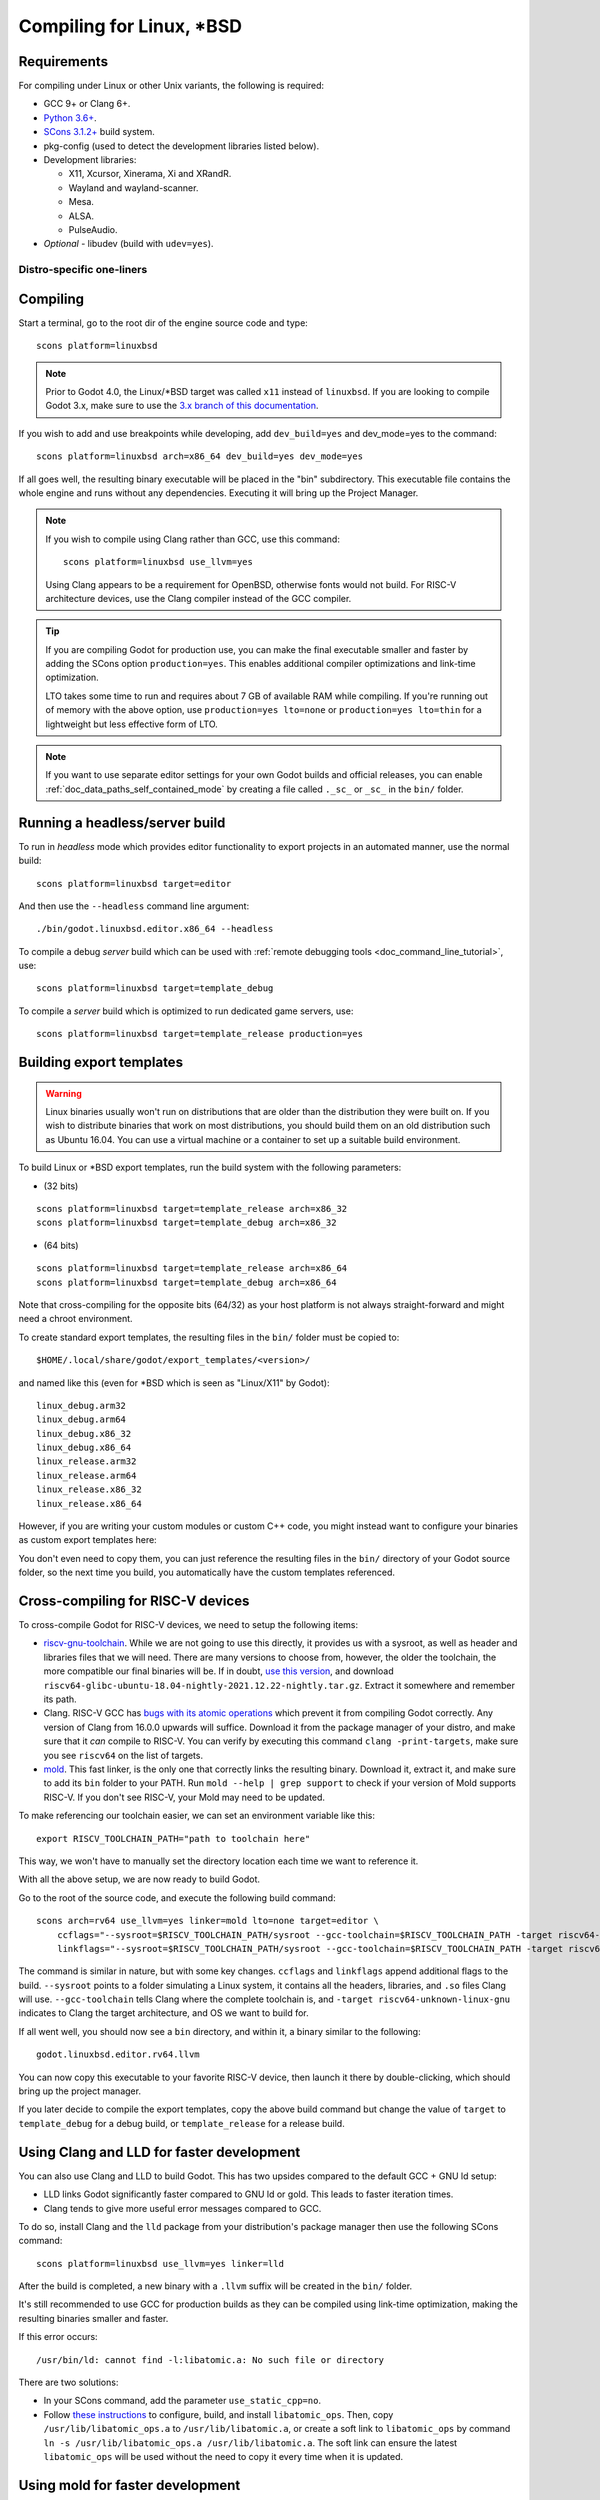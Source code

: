 .. _doc_compiling_for_linuxbsd:

Compiling for Linux, \*BSD
==========================

.. highlight:: shell

.. seealso::

    This page describes how to compile Linux editor and export template binaries from source.
    If you're looking to export your project to Linux instead, read :ref:`doc_exporting_for_linux`.

Requirements
------------

For compiling under Linux or other Unix variants, the following is
required:

- GCC 9+ or Clang 6+.
- `Python 3.6+ <https://www.python.org/downloads/>`_.
- `SCons 3.1.2+ <https://scons.org/pages/download.html>`_ build system.
- pkg-config (used to detect the development libraries listed below).
- Development libraries:

  - X11, Xcursor, Xinerama, Xi and XRandR.
  - Wayland and wayland-scanner.
  - Mesa.
  - ALSA.
  - PulseAudio.

- *Optional* - libudev (build with ``udev=yes``).

.. seealso::

    To get the Godot source code for compiling, see :ref:`doc_getting_source`.

    For a general overview of SCons usage for Godot, see :ref:`doc_introduction_to_the_buildsystem`.

.. _doc_compiling_for_linuxbsd_oneliners:

Distro-specific one-liners
^^^^^^^^^^^^^^^^^^^^^^^^^^

.. tabs::

    .. tab:: Alpine Linux

        ::

            apk add \
              scons \
              pkgconf \
              gcc \
              g++ \
              libx11-dev \
              libxcursor-dev \
              libxinerama-dev \
              libxi-dev \
              libxrandr-dev \
              mesa-dev \
              eudev-dev \
              alsa-lib-dev \
              pulseaudio-dev

    .. tab:: Arch Linux

        ::

            pacman -Sy --noconfirm --needed \
              scons \
              pkgconf \
              gcc \
              libxcursor \
              libxinerama \
              libxi \
              libxrandr \
              wayland-utils \
              mesa \
              glu \
              libglvnd \
              alsa-lib \
              pulseaudio

    .. tab:: Debian/Ubuntu

        ::

            sudo apt-get update
            sudo apt-get install -y \
              build-essential \
              scons \
              pkg-config \
              libx11-dev \
              libxcursor-dev \
              libxinerama-dev \
              libgl1-mesa-dev \
              libglu1-mesa-dev \
              libasound2-dev \
              libpulse-dev \
              libudev-dev \
              libxi-dev \
              libxrandr-dev \
              libwayland-dev

    .. tab:: Fedora

        ::

            sudo dnf install -y \
              scons \
              pkgconfig \
              libX11-devel \
              libXcursor-devel \
              libXrandr-devel \
              libXinerama-devel \
              libXi-devel \
              wayland-devel \
              mesa-libGL-devel \
              mesa-libGLU-devel \
              alsa-lib-devel \
              pulseaudio-libs-devel \
              libudev-devel \
              gcc-c++ \
              libstdc++-static \
              libatomic-static

    .. tab:: FreeBSD

        ::

            pkg install \
              py37-scons \
              pkgconf \
              xorg-libraries \
              libXcursor \
              libXrandr \
              libXi \
              xorgproto \
              libGLU \
              alsa-lib \
              pulseaudio

    .. tab:: Gentoo

        ::

            emerge --sync
            emerge -an \
              dev-build/scons \
              x11-libs/libX11 \
              x11-libs/libXcursor \
              x11-libs/libXinerama \
              x11-libs/libXi \
              dev-util/wayland-scanner \
              media-libs/mesa \
              media-libs/glu \
              media-libs/alsa-lib \
              media-sound/pulseaudio

    .. tab:: Mageia

        ::

            sudo urpmi --auto \
              scons \
              task-c++-devel \
              wayland-devel \
              "pkgconfig(alsa)" \
              "pkgconfig(glu)" \
              "pkgconfig(libpulse)" \
              "pkgconfig(udev)" \
              "pkgconfig(x11)" \
              "pkgconfig(xcursor)" \
              "pkgconfig(xinerama)" \
              "pkgconfig(xi)" \
              "pkgconfig(xrandr)"

    .. tab:: NetBSD

        ::

            pkg_add \
              pkg-config \
              py37-scons

        .. hint::

            For audio support, you can optionally install ``pulseaudio``.

    .. tab:: OpenBSD

        ::

            pkg_add \
              python \
              scons \
              llvm

    .. tab:: openSUSE

        ::

            sudo zypper install -y \
              scons \
              pkgconfig \
              libX11-devel \
              libXcursor-devel \
              libXrandr-devel \
              libXinerama-devel \
              libXi-devel \
              wayland-devel \
              Mesa-libGL-devel \
              alsa-devel \
              libpulse-devel \
              libudev-devel \
              gcc-c++ \
              libGLU1

    .. tab:: Solus

        ::

            eopkg install -y \
              -c system.devel \
              scons \
              libxcursor-devel \
              libxinerama-devel \
              libxi-devel \
              libxrandr-devel \
              wayland-devel \
              mesalib-devel \
              libglu \
              alsa-lib-devel \
              pulseaudio-devel

Compiling
---------

Start a terminal, go to the root dir of the engine source code and type:

::

    scons platform=linuxbsd

.. note::

    Prior to Godot 4.0, the Linux/\*BSD target was called ``x11`` instead of
    ``linuxbsd``. If you are looking to compile Godot 3.x, make sure to use the
    `3.x branch of this documentation <https://docs.godotengine.org/en/3.6/development/compiling/compiling_for_x11.html>`__.

If you wish to add and use breakpoints while developing, add ``dev_build=yes``
and dev_mode=yes to the command::
    
    scons platform=linuxbsd arch=x86_64 dev_build=yes dev_mode=yes

If all goes well, the resulting binary executable will be placed in the
"bin" subdirectory. This executable file contains the whole engine and
runs without any dependencies. Executing it will bring up the Project
Manager.

.. note::

    If you wish to compile using Clang rather than GCC, use this command:

    ::

        scons platform=linuxbsd use_llvm=yes

    Using Clang appears to be a requirement for OpenBSD, otherwise fonts
    would not build.
    For RISC-V architecture devices, use the Clang compiler instead of the GCC compiler.

.. tip:: If you are compiling Godot for production use, you can
         make the final executable smaller and faster by adding the
         SCons option ``production=yes``. This enables additional compiler
         optimizations and link-time optimization.

         LTO takes some time to run and requires about 7 GB of available RAM
         while compiling. If you're running out of memory with the above option,
         use ``production=yes lto=none`` or ``production=yes lto=thin`` for a
         lightweight but less effective form of LTO.

.. note:: If you want to use separate editor settings for your own Godot builds
          and official releases, you can enable
          :ref:`doc_data_paths_self_contained_mode` by creating a file called
          ``._sc_`` or ``_sc_`` in the ``bin/`` folder.

Running a headless/server build
-------------------------------

To run in *headless* mode which provides editor functionality to export
projects in an automated manner, use the normal build::

    scons platform=linuxbsd target=editor

And then use the ``--headless`` command line argument::

    ./bin/godot.linuxbsd.editor.x86_64 --headless

To compile a debug *server* build which can be used with
:ref:`remote debugging tools <doc_command_line_tutorial>`, use::

    scons platform=linuxbsd target=template_debug

To compile a *server* build which is optimized to run dedicated game servers,
use::

    scons platform=linuxbsd target=template_release production=yes

Building export templates
-------------------------

.. warning:: Linux binaries usually won't run on distributions that are
             older than the distribution they were built on. If you wish to
             distribute binaries that work on most distributions,
             you should build them on an old distribution such as Ubuntu 16.04.
             You can use a virtual machine or a container to set up a suitable
             build environment.


To build Linux or \*BSD export templates, run the build system with the
following parameters:

-  (32 bits)

::

    scons platform=linuxbsd target=template_release arch=x86_32
    scons platform=linuxbsd target=template_debug arch=x86_32

-  (64 bits)

::

    scons platform=linuxbsd target=template_release arch=x86_64
    scons platform=linuxbsd target=template_debug arch=x86_64

Note that cross-compiling for the opposite bits (64/32) as your host
platform is not always straight-forward and might need a chroot environment.

To create standard export templates, the resulting files in the ``bin/`` folder
must be copied to:

::

    $HOME/.local/share/godot/export_templates/<version>/

and named like this (even for \*BSD which is seen as "Linux/X11" by Godot):

::

    linux_debug.arm32
    linux_debug.arm64
    linux_debug.x86_32
    linux_debug.x86_64
    linux_release.arm32
    linux_release.arm64
    linux_release.x86_32
    linux_release.x86_64

However, if you are writing your custom modules or custom C++ code, you
might instead want to configure your binaries as custom export templates
here:

.. image:: img/lintemplates.png

You don't even need to copy them, you can just reference the resulting
files in the ``bin/`` directory of your Godot source folder, so the next
time you build, you automatically have the custom templates referenced.

Cross-compiling for RISC-V devices
----------------------------------

To cross-compile Godot for RISC-V devices, we need to setup the following items:

- `riscv-gnu-toolchain <https://github.com/riscv-collab/riscv-gnu-toolchain/releases>`__.
  While we are not going to use this directly, it provides us with a sysroot, as well
  as header and libraries files that we will need. There are many versions to choose
  from, however, the older the toolchain, the more compatible our final binaries will be.
  If in doubt, `use this version <https://github.com/riscv-collab/riscv-gnu-toolchain/releases/tag/2021.12.22>`__,
  and download ``riscv64-glibc-ubuntu-18.04-nightly-2021.12.22-nightly.tar.gz``. Extract
  it somewhere and remember its path.
- Clang. RISC-V GCC has
  `bugs with its atomic operations <https://github.com/riscv-collab/riscv-gcc/issues/15>`__
  which prevent it from compiling Godot correctly. Any version of Clang from 16.0.0 upwards
  will suffice. Download it from the package manager of your distro, and make sure that
  it *can* compile to RISC-V. You can verify by executing this command ``clang -print-targets``,
  make sure you see ``riscv64`` on the list of targets.
- `mold <https://github.com/rui314/mold/releases>`__. This fast linker,
  is the only one that correctly links the resulting binary. Download it, extract it,
  and make sure to add its ``bin`` folder to your PATH. Run
  ``mold --help | grep support`` to check if your version of Mold supports RISC-V.
  If you don't see RISC-V, your Mold may need to be updated.

To make referencing our toolchain easier, we can set an environment
variable like this:

::

    export RISCV_TOOLCHAIN_PATH="path to toolchain here"

This way, we won't have to manually set the directory location
each time we want to reference it.

With all the above setup, we are now ready to build Godot.

Go to the root of the source code, and execute the following build command:

::

    scons arch=rv64 use_llvm=yes linker=mold lto=none target=editor \
        ccflags="--sysroot=$RISCV_TOOLCHAIN_PATH/sysroot --gcc-toolchain=$RISCV_TOOLCHAIN_PATH -target riscv64-unknown-linux-gnu" \
        linkflags="--sysroot=$RISCV_TOOLCHAIN_PATH/sysroot --gcc-toolchain=$RISCV_TOOLCHAIN_PATH -target riscv64-unknown-linux-gnu"

The command is similar in nature, but with some key changes. ``ccflags`` and
``linkflags`` append additional flags to the build. ``--sysroot`` points to
a folder simulating a Linux system, it contains all the headers, libraries,
and ``.so`` files Clang will use. ``--gcc-toolchain`` tells Clang where
the complete toolchain is, and ``-target riscv64-unknown-linux-gnu``
indicates to Clang the target architecture, and OS we want to build for.

If all went well, you should now see a ``bin`` directory, and within it,
a binary similar to the following:

::

    godot.linuxbsd.editor.rv64.llvm

You can now copy this executable to your favorite RISC-V device,
then launch it there by double-clicking, which should bring up
the project manager.

If you later decide to compile the export templates, copy the above
build command but change the value of ``target`` to ``template_debug`` for
a debug build, or ``template_release`` for a release build.

Using Clang and LLD for faster development
------------------------------------------

You can also use Clang and LLD to build Godot. This has two upsides compared to
the default GCC + GNU ld setup:

- LLD links Godot significantly faster compared to GNU ld or gold. This leads to
  faster iteration times.
- Clang tends to give more useful error messages compared to GCC.

To do so, install Clang and the ``lld`` package from your distribution's package manager
then use the following SCons command::

    scons platform=linuxbsd use_llvm=yes linker=lld

After the build is completed, a new binary with a ``.llvm`` suffix will be
created in the ``bin/`` folder.

It's still recommended to use GCC for production builds as they can be compiled using
link-time optimization, making the resulting binaries smaller and faster.

If this error occurs::

    /usr/bin/ld: cannot find -l:libatomic.a: No such file or directory

There are two solutions:

- In your SCons command, add the parameter ``use_static_cpp=no``.
- Follow `these instructions <https://github.com/ivmai/libatomic_ops#installation-and-usage>`__ to configure, build, and
  install ``libatomic_ops``. Then, copy ``/usr/lib/libatomic_ops.a`` to ``/usr/lib/libatomic.a``, or create a soft link
  to ``libatomic_ops`` by command ``ln -s /usr/lib/libatomic_ops.a /usr/lib/libatomic.a``. The soft link can ensure the
  latest ``libatomic_ops`` will be used without the need to copy it every time when it is updated.

Using mold for faster development
---------------------------------

For even faster linking compared to LLD, you can use `mold <https://github.com/rui314/mold>`__.
mold can be used with either GCC or Clang.

As of January 2023, mold is not readily available in Linux distribution
repositories, so you will have to install its binaries manually.

- Download mold binaries from its `releases page <https://github.com/rui314/mold/releases/latest>`__.
- Extract the ``.tar.gz`` file, then move the extracted folder to a location such as ``.local/share/mold``.
- Add ``$HOME/.local/share/mold/bin`` to your user's ``PATH`` environment variable.
  For example, you can add the following line at the end of your ``$HOME/.bash_profile`` file:

::

    PATH="$HOME/.local/share/mold/bin:$PATH"

- Open a new terminal (or run ``source "$HOME/.bash_profile"``),
  then use the following SCons command when compiling Godot::

    scons platform=linuxbsd linker=mold

Using system libraries for faster development
---------------------------------------------

`Godot bundles the source code of various third-party libraries. <https://github.com/godotengine/godot/tree/master/thirdparty>`__
You can choose to use system versions of third-party libraries instead.
This makes the Godot binary faster to link, as third-party libraries are
dynamically linked. Therefore, they don't need to be statically linked
every time you build the engine (even on small incremental changes).

However, not all Linux distributions have packages for third-party libraries
available (or they may not be up-to-date).

Moving to system libraries can reduce linking times by several seconds on slow
CPUs, but it requires manual testing depending on your Linux distribution. Also,
you may not be able to use system libraries for everything due to bugs in the
system library packages (or in the build system, as this feature is less
tested).

To compile Godot with system libraries, install these dependencies **on top** of the ones
listed in the :ref:`doc_compiling_for_linuxbsd_oneliners`:

.. tabs::

    .. tab:: Debian/Ubuntu

        ::

            sudo apt-get update
            sudo apt-get install -y \
              libembree-dev \
              libenet-dev \
              libfreetype-dev \
              libpng-dev \
              zlib1g-dev \
              libgraphite2-dev \
              libharfbuzz-dev \
              libogg-dev \
              libtheora-dev \
              libvorbis-dev \
              libwebp-dev \
              libmbedtls-dev \
              libminiupnpc-dev \
              libpcre2-dev \
              libzstd-dev \
              libsquish-dev \
              libicu-dev

    .. tab:: Fedora

        ::

            sudo dnf install -y \
              embree3-devel \
              enet-devel \
              glslang-devel \
              graphite2-devel \
              harfbuzz-devel \
              libicu-devel \
              libsquish-devel \
              libtheora-devel \
              libvorbis-devel \
              libwebp-devel \
              libzstd-devel \
              mbedtls-devel \
              miniupnpc-devel

After installing all required packages, use the following command to build Godot:

.. NOTE: Some `builtin_` options aren't used here because they break the build as of January 2023
   (tested on Fedora 37).

::

    scons platform=linuxbsd builtin_embree=no builtin_enet=no builtin_freetype=no builtin_graphite=no builtin_harfbuzz=no builtin_libogg=no builtin_libpng=no builtin_libtheora=no builtin_libvorbis=no builtin_libwebp=no builtin_mbedtls=no builtin_miniupnpc=no builtin_pcre2=no builtin_zlib=no builtin_zstd=no

On Debian stable, you will need to remove `builtin_embree=no` as the system-provided
Embree version is too old to work with Godot's latest `master` branch
(which requires Embree 4).

You can view a list of all built-in libraries that have system alternatives by
running ``scons -h``, then looking for options starting with ``builtin_``.

.. warning::

    When using system libraries, the resulting library is **not** portable
    across Linux distributions anymore. Do not use this approach for creating
    binaries you intend to distribute to others, unless you're creating a
    package for a Linux distribution.

Using Pyston for faster development
-----------------------------------

You can use `Pyston <https://www.pyston.org/>`__ to run SCons. Pyston is a JIT-enabled
implementation of the Python language (which SCons is written in). It is currently
only compatible with Linux. Pyston can speed up incremental builds significantly,
often by a factor between 1.5× and 2×. Pyston can be combined with Clang and LLD
to get even faster builds.

- Download the `latest portable Pyston release <https://github.com/pyston/pyston/releases/latest>`__.
- Extract the portable ``.tar.gz`` to a set location, such as ``$HOME/.local/opt/pyston/`` (create folders as needed).
- Use ``cd`` to reach the extracted Pyston folder from a terminal,
  then run ``./pyston -m pip install scons`` to install SCons within Pyston.
- To make SCons via Pyston easier to run, create a symbolic link of its wrapper
  script to a location in your ``PATH`` environment variable::

    ln -s ~/.local/opt/pyston/bin/scons ~/.local/bin/pyston-scons

- Instead of running ``scons <build arguments>``, run ``pyston-scons <build arguments>``
  to compile Godot.

If you can't run ``pyston-scons`` after creating the symbolic link,
make sure ``$HOME/.local/bin/`` is part of your user's ``PATH`` environment variable.

.. note::

    Alternatively, you can run ``python -m pip install pyston_lite_autoload``
    then run SCons as usual. This will automatically load a subset of Pyston's
    optimizations in any Python program you run. However, this won't bring as
    much of a performance improvement compared to installing "full" Pyston.
